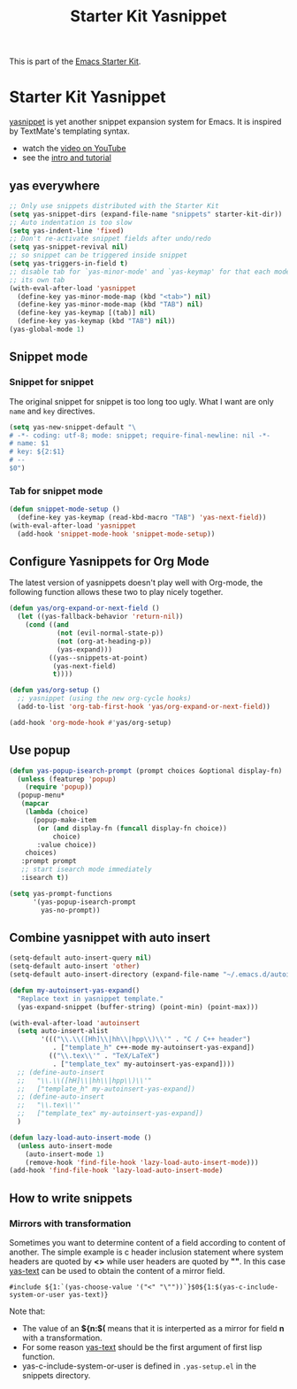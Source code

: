 #+TITLE: Starter Kit Yasnippet
#+OPTIONS: toc:nil num:nil ^:nil

This is part of the [[file:starter-kit.org][Emacs Starter Kit]].

* Starter Kit Yasnippet
[[http://code.google.com/p/yasnippet/][yasnippet]] is yet another snippet expansion system for Emacs.  It is
inspired by TextMate's templating syntax.
- watch the [[http://www.youtube.com/watch?v=vOj7btx3ATg][video on YouTube]]
- see the [[http://yasnippet.googlecode.com/svn/trunk/doc/index.html][intro and tutorial]]

** yas everywhere
#+BEGIN_SRC emacs-lisp
;; Only use snippets distributed with the Starter Kit
(setq yas-snippet-dirs (expand-file-name "snippets" starter-kit-dir))
;; Auto indentation is too slow
(setq yas-indent-line 'fixed)
;; Don't re-activate snippet fields after undo/redo
(setq yas-snippet-revival nil)
;; so snippet can be triggered inside snippet
(setq yas-triggers-in-field t)
;; disable tab for `yas-minor-mode' and `yas-keymap' for that each mode has
;; its own tab
(with-eval-after-load 'yasnippet
  (define-key yas-minor-mode-map (kbd "<tab>") nil)
  (define-key yas-minor-mode-map (kbd "TAB") nil)
  (define-key yas-keymap [(tab)] nil)
  (define-key yas-keymap (kbd "TAB") nil))
(yas-global-mode 1)
#+END_SRC

** Snippet mode
*** Snippet for snippet

The original snippet for snippet is too long too ugly. What I want are only
=name= and =key= directives.
#+begin_src emacs-lisp
(setq yas-new-snippet-default "\
# -*- coding: utf-8; mode: snippet; require-final-newline: nil -*-
# name: $1
# key: ${2:$1}
# --
$0")
#+end_src

*** Tab for snippet mode

#+begin_src emacs-lisp
(defun snippet-mode-setup ()
  (define-key yas-keymap (read-kbd-macro "TAB") 'yas-next-field))
(with-eval-after-load 'yasnippet
  (add-hook 'snippet-mode-hook 'snippet-mode-setup))
#+end_src

** Configure Yasnippets for Org Mode
   :PROPERTIES:
   :CUSTOM_ID: org-mode
   :END:

The latest version of yasnippets doesn't play well with Org-mode, the
following function allows these two to play nicely together.
#+begin_src emacs-lisp
(defun yas/org-expand-or-next-field ()
  (let ((yas-fallback-behavior 'return-nil))
    (cond ((and
            (not (evil-normal-state-p))
            (not (org-at-heading-p))
            (yas-expand)))
          ((yas--snippets-at-point)
           (yas-next-field)
           t))))

(defun yas/org-setup ()
  ;; yasnippet (using the new org-cycle hooks)
  (add-to-list 'org-tab-first-hook 'yas/org-expand-or-next-field))

(add-hook 'org-mode-hook #'yas/org-setup)
#+end_src

** Use popup
#+begin_src emacs-lisp
(defun yas-popup-isearch-prompt (prompt choices &optional display-fn)
  (unless (featurep 'popup)
    (require 'popup))
  (popup-menu*
   (mapcar
    (lambda (choice)
      (popup-make-item
       (or (and display-fn (funcall display-fn choice))
           choice)
       :value choice))
    choices)
   :prompt prompt
   ;; start isearch mode immediately
   :isearch t))

(setq yas-prompt-functions
      '(yas-popup-isearch-prompt
        yas-no-prompt))
#+end_src

** Combine yasnippet with auto insert

#+begin_src emacs-lisp
(setq-default auto-insert-query nil)
(setq-default auto-insert 'other)
(setq-default auto-insert-directory (expand-file-name "~/.emacs.d/autoinsert/"))

(defun my-autoinsert-yas-expand()
  "Replace text in yasnippet template."
  (yas-expand-snippet (buffer-string) (point-min) (point-max)))

(with-eval-after-load 'autoinsert
  (setq auto-insert-alist
        '((("\\.\\([Hh]\\|hh\\|hpp\\)\\'" . "C / C++ header")
           . ["template_h" c++-mode my-autoinsert-yas-expand])
          (("\\.tex\\'" . "TeX/LaTeX")
           . ["template_tex" my-autoinsert-yas-expand])))
  ;; (define-auto-insert
  ;;   "\\.\\([hH]\\|hh\\|hpp\\)\\'"
  ;;   ["template_h" my-autoinsert-yas-expand])
  ;; (define-auto-insert
  ;;   "\\.tex\\'"
  ;;   ["template_tex" my-autoinsert-yas-expand])
  )

(defun lazy-load-auto-insert-mode ()
  (unless auto-insert-mode
    (auto-insert-mode 1)
    (remove-hook 'find-file-hook 'lazy-load-auto-insert-mode)))
(add-hook 'find-file-hook 'lazy-load-auto-insert-mode)
#+end_src

** How to write snippets
*** Mirrors with transformation

Sometimes you want to determine content of a field according to content of
another. The simple example is c header inclusion statement where system
headers are quoted by *<>* while user headers are quoted by *""*. In this case
[[help:yas-text][yas-text]] can be used to obtain the content of a mirror field.
#+begin_example
#include ${1:`(yas-choose-value '("<" "\""))`}$0${1:$(yas-c-include-system-or-user yas-text)}
#+end_example

Note that:
+ The value of an *${n:$(* means that it is interperted as a mirror for field
  *n* with a transformation.
+ For some reason [[help:yas-text][yas-text]] should be the first argument of first lisp
  function.
+ yas-c-include-system-or-user is defined in =.yas-setup.el= in the snippets
  directory.
